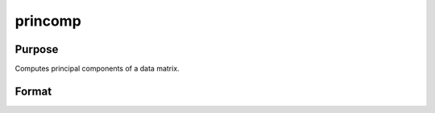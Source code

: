 
princomp
==============================================

Purpose
----------------

Computes principal components of a data matrix.

Format
----------------
.. function:: princomp(x, j)

    :param x: N>K, full rank.
    :type x: NxK data matrix

    :param j: number of principal components to be computed (j <= K).
    :type j: scalar

    :returns: p (*TODO*), NxJ matrix of the first  j principal
        components of x in descending order of amount of
        variance explained.

    :returns: v (*TODO*), Jx1 vector of fractions of variance explained.

    :returns: a (*JxK matrix of factor loadings*), such that:
        
        x = p*a + error.


